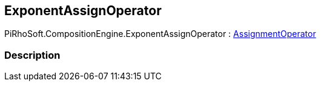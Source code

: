 [#reference/exponent-assign-operator]

## ExponentAssignOperator

PiRhoSoft.CompositionEngine.ExponentAssignOperator : <<reference/assignment-operator.html,AssignmentOperator>>

### Description

